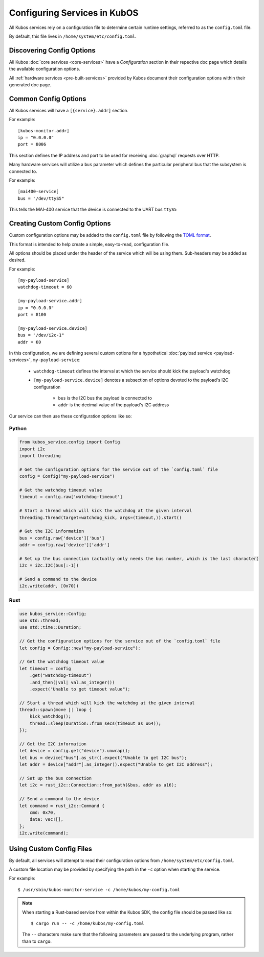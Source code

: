 Configuring Services in KubOS
=============================

All Kubos services rely on a configuration file to determine certain runtime settings,
referred to as the ``config.toml`` file.

By default, this file lives in ``/home/system/etc/config.toml``.

Discovering Config Options
--------------------------

All Kubos :doc:`core services <core-services>` have a `Configuration` section in their repective
doc page which details the available configuration options.

All :ref:`hardware services <pre-built-services>` provided by Kubos document their configuration
options within their generated doc page.

Common Config Options
---------------------

All Kubos services will have a ``[{service}.addr]`` section.

For example::

    [kubos-monitor.addr]
    ip = "0.0.0.0"
    port = 8006

This section defines the IP address and port to be used for receiving :doc:`graphql` requests over HTTP.

Many hardware services will utilize a ``bus`` parameter which defines the particular peripheral bus
that the subsystem is connected to.

For example::

    [mai400-service]
    bus = "/dev/ttyS5"
    
This tells the MAI-400 service that the device is connected to the UART bus ``ttyS5``

Creating Custom Config Options
------------------------------

Custom configuration options may be added to the ``config.toml`` file by following the
`TOML format <https://en.wikipedia.org/wiki/TOML>`__.

This format is intended to help create a simple, easy-to-read, configuration file.

All options should be placed under the header of the service which will be using them.
Sub-headers may be added as desired.

For example::

    [my-payload-service]
    watchdog-timeout = 60
        
    [my-payload-service.addr]
    ip = "0.0.0.0"
    port = 8100
    
    [my-payload-service.device]
    bus = "/dev/i2c-1"
    addr = 60
        
In this configuration, we are defining several custom options for a hypothetical
:doc:`payload service <payload-services>`, ``my-payload-service``:

    - ``watchdog-timeout`` defines the interval at which the service should kick the payload's watchdog
    - ``[my-payload-service.device]`` denotes a subsection of options devoted to the payload's I2C
      configuration

        - ``bus`` is the I2C bus the payload is connected to
        - ``addr`` is the decimal value of the payload's I2C address

Our service can then use these configuration options like so:

Python
~~~~~~

.. code-block:: python

    from kubos_service.config import Config
    import i2c
    import threading
    
    # Get the configuration options for the service out of the `config.toml` file
    config = Config("my-payload-service")
    
    # Get the watchdog timeout value
    timeout = config.raw['watchdog-timeout']
    
    # Start a thread which will kick the watchdog at the given interval
    threading.Thread(target=watchdog_kick, args=(timeout,)).start()
    
    # Get the I2C information
    bus = config.raw['device']['bus']
    addr = config.raw['device']['addr']
    
    # Set up the bus connection (actually only needs the bus number, which is the last character)
    i2c = i2c.I2C(bus[:-1])
    
    # Send a command to the device
    i2c.write(addr, [0x70])

Rust
~~~~

.. code-block:: rust

    use kubos_service::Config;
    use std::thread;
    use std::time::Duration;
    
    // Get the configuration options for the service out of the `config.toml` file
    let config = Config::new("my-payload-service");

    // Get the watchdog timeout value
    let timeout = config
        .get("watchdog-timeout")
        .and_then(|val| val.as_integer())
        .expect("Unable to get timeout value");

    // Start a thread which will kick the watchdog at the given interval
    thread::spawn(move || loop {
        kick_watchdog();
        thread::sleep(Duration::from_secs(timeout as u64));
    });

    // Get the I2C information
    let device = config.get("device").unwrap();
    let bus = device["bus"].as_str().expect("Unable to get I2C bus");
    let addr = device["addr"].as_integer().expect("Unable to get I2C address");

    // Set up the bus connection
    let i2c = rust_i2c::Connection::from_path(&bus, addr as u16);

    // Send a command to the device
    let command = rust_i2c::Command {
        cmd: 0x70,
        data: vec![],
    };
    i2c.write(command);

Using Custom Config Files
-------------------------

By default, all services will attempt to read their configuration options from
``/home/system/etc/config.toml``.

A custom file location may be provided by specifying the path in the ``-c`` option when starting
the service.

For example::

    $ /usr/sbin/kubos-monitor-service -c /home/kubos/my-config.toml
    
.. note::

    When starting a Rust-based service from within the Kubos SDK, the config file should be passed
    like so::
    
        $ cargo run -- -c /home/kubos/my-config.toml
        
    The ``--`` characters make sure that the following parameters are passed to the underlying
    program, rather than to ``cargo``.